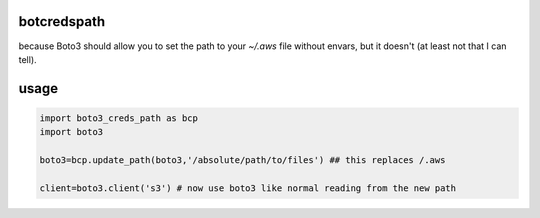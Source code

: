 botcredspath
============

because Boto3 should allow you to set the path to your `~/.aws` file without envars, but it doesn't (at least not that I can tell).

usage
========

.. code-block:: python

    import boto3_creds_path as bcp
    import boto3

    boto3=bcp.update_path(boto3,'/absolute/path/to/files') ## this replaces /.aws

    client=boto3.client('s3') # now use boto3 like normal reading from the new path
